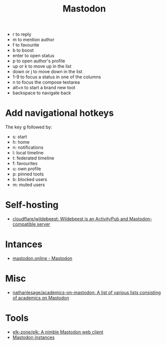 :PROPERTIES:
:ID:       0b802ea3-b882-4b25-8379-b1929acf7b50
:END:
#+title: Mastodon

- r to reply
- m to mention author
- f to favourite
- b to boost
- enter to open status
- p to open author's profile
- up or k to move up in the list
- down or j to move down in the list
- 1-9 to focus a status in one of the columns
- n to focus the compose textarea
- alt+n to start a brand new toot
- backspace to navigate back

* Add navigational hotkeys

The key g followed by:

- s: start
- h: home
- n: notifications
- l: local timeline
- t: federated timeline
- f: favourites
- u: own profile
- p: pinned toots
- b: blocked users
- m: muted users

* Self-hosting
- [[https://github.com/cloudflare/wildebeest][cloudflare/wildebeest: Wildebeest is an ActivityPub and Mastodon-compatible server]]

* Intances

- [[https://mastodon.online/about][mastodon.online - Mastodon]]

* Misc
- [[https://github.com/nathanlesage/academics-on-mastodon][nathanlesage/academics-on-mastodon: A list of various lists consisting of academics on Mastodon]]

* Tools
- [[https://github.com/elk-zone/elk][elk-zone/elk: A nimble Mastodon web client]]
- [[https://instances.social/list/advanced#lang=en&allowed=&prohibited=&min-users=&max-users=][Mastodon instances]]
